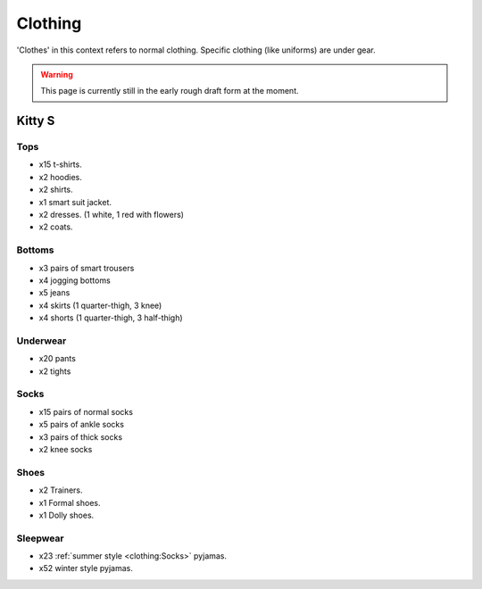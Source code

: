 ********************************************
Clothing
********************************************

'Clothes' in this context refers to normal clothing. Specific clothing (like uniforms) are under gear.

.. WARNING:: 
   This page is currently still in the early rough draft form at the moment.


Kitty S
==========

Tops
-----------

* x15 t-shirts.
* x2 hoodies.
* x2 shirts.
* x1 smart suit jacket.
* x2 dresses. (1 white, 1 red with flowers)
* x2 coats.

Bottoms
-----------

* x3 pairs of smart trousers 
* x4 jogging bottoms
* x5 jeans
* x4 skirts (1 quarter-thigh, 3 knee)
* x4 shorts (1 quarter-thigh, 3 half-thigh)

Underwear
-----------

* x20 pants
* x2 tights

Socks
-----------

* x15 pairs of normal socks
* x5 pairs of ankle socks
* x3 pairs of thick socks
* x2 knee socks

Shoes
-----------

* x2 Trainers.
* x1 Formal shoes.
* x1 Dolly shoes.

Sleepwear
-----------

* x23 :ref:`summer style <clothing:Socks>` pyjamas.
* x52 winter style pyjamas.

